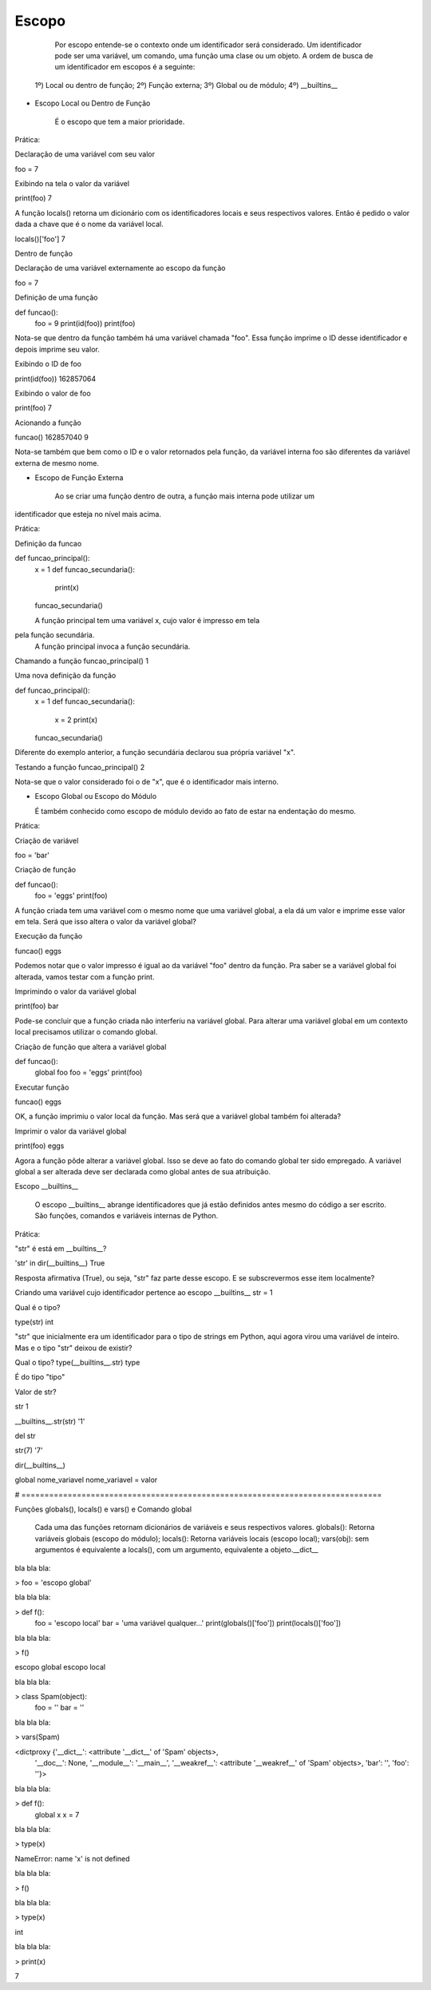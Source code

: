 Escopo
******

    Por escopo entende-se o contexto onde um identificador será considerado.
    Um identificador pode ser uma variável, um comando, uma função uma clase ou um objeto.
    A ordem de busca de um identificador em escopos é a seguinte:
    
  1º) Local ou dentro de função;
  2º) Função externa;
  3º) Global ou de módulo;
  4º) __builtins__


- Escopo Local ou Dentro de Função

    É o escopo que tem a maior prioridade.
    
 
Prática:

Declaração de uma variável com seu valor

foo = 7

Exibindo na tela o valor da variável

print(foo)
7

A função locals() retorna um dicionário com os identificadores locais e seus respectivos valores.
Então é pedido o valor dada a chave que é o nome da variável local.

locals()['foo']
7


Dentro de função

Declaração de uma variável externamente ao escopo da função

foo = 7

Definição de uma função

def funcao():
    foo = 9
    print(id(foo))
    print(foo)
    
Nota-se que dentro da função também há uma variável chamada "foo".
Essa função imprime o ID desse identificador e depois imprime seu valor.
    
Exibindo o ID de foo    

print(id(foo))
162857064

Exibindo o valor de foo

print(foo)
7

Acionando a função

funcao()
162857040
9

Nota-se também que bem como o ID e o valor retornados pela função,
da variável interna foo são diferentes da variável externa de mesmo nome.


- Escopo de Função Externa

    Ao se criar uma função dentro de outra, a função mais interna pode utilizar um
identificador que esteja no nível mais acima.

Prática:

Definição da funcao

def funcao_principal():
    x = 1
    def funcao_secundaria():
        print(x)
    funcao_secundaria()     
    
    A função principal tem uma variável x, cujo valor é impresso em tela
pela função secundária.
    A função principal invoca a função secundária.
    

Chamando a função     
funcao_principal()
1


Uma nova definição da função

def funcao_principal():
    x = 1
    def funcao_secundaria():
        x = 2
        print(x)
    funcao_secundaria()     
    
Diferente do exemplo anterior, a função secundária declarou sua própria variável "x".    
    

Testando a função    
funcao_principal()
2

Nota-se que o valor considerado foi o de "x", que é o identificador mais interno.

- Escopo Global ou Escopo do Módulo

  É também conhecido como escopo de módulo devido ao fato de estar na endentação do mesmo.

Prática:  

Criação de variável

foo = 'bar'

Criação de função

def funcao():
    foo = 'eggs'
    print(foo)
    
A função criada tem uma variável com o mesmo nome que uma variável global, a ela dá um valor e 
imprime esse valor em tela.
Será que isso altera o valor da variável global?
        
Execução da função
        
funcao()
eggs

Podemos notar que o valor impresso é igual ao da variável "foo" dentro da função.
Pra saber se a variável global foi alterada, vamos testar com a função print.

Imprimindo o valor da variável global

print(foo)
bar

Pode-se concluir que a função criada não interferiu na variável global.
Para alterar uma variável global em um contexto local precisamos utilizar o comando global.


Criação de função que altera a variável global

def funcao():
    global foo
    foo = 'eggs'
    print(foo)
    
Executar função
    
funcao()
eggs
      
OK, a função imprimiu o valor local da função.
Mas será que a variável global também foi alterada?


Imprimir o valor da variável global
      
print(foo)
eggs

Agora a função pôde alterar a variável global.
Isso se deve ao fato do comando global ter sido empregado.
A variável global a ser alterada deve ser declarada como global antes de sua 
atribuição.
  
Escopo __builtins__

  O escopo __builtins__ abrange identificadores que já estão definidos antes mesmo do código a ser escrito.
  São funções, comandos e variáveis internas de Python.
  
Prática:  
  
"str" é está em __builtins__?

'str' in dir(__builtins__)
True

Resposta afirmativa (True), ou seja, "str" faz parte desse escopo.
E se subscrevermos esse item localmente?


Criando uma variável cujo identificador pertence ao escopo __builtins__
str = 1

Qual é o tipo?

type(str)
int

"str" que inicialmente era um identificador para o tipo de strings em Python, 
aqui agora virou uma variável de inteiro.
Mas e o tipo "str" deixou de existir?

Qual o tipo?
type(__builtins__.str)
type

É do tipo "tipo"

Valor de str?

str
1



__builtins__.str(str)
'1'

del str

str(7)
'7'


dir(__builtins__)


global nome_variavel
nome_variavel = valor



# ==============================================================================

Funções globals(), locals() e vars() e Comando global

	Cada uma das funções retornam dicionários de variáveis e seus respectivos valores.
	globals(): Retorna variáveis globais (escopo do módulo);
	locals(): Retorna variáveis locais (escopo local);
	vars(obj): sem argumentos é equivalente a locals(), com um argumento, equivalente a objeto.__dict__



bla bla bla:

> foo = 'escopo global'



bla bla bla:

> def f():
    foo = 'escopo local'
    bar = 'uma variável qualquer...'
    print(globals()['foo'])
    print(locals()['foo'])



bla bla bla:

> f()

escopo global
escopo local



bla bla bla:

> class Spam(object):
    foo = ''
    bar = ''



bla bla bla:

> vars(Spam)

<dictproxy {'__dict__': <attribute '__dict__' of 'Spam' objects>,
 '__doc__': None,
 '__module__': '__main__',
 '__weakref__': <attribute '__weakref__' of 'Spam' objects>,
 'bar': '',
 'foo': ''}>



bla bla bla:

> def f():
    global x
    x = 7



bla bla bla:

> type(x)

NameError: name 'x' is not defined



bla bla bla:

> f()



bla bla bla:

> type(x)

int



bla bla bla:

> print(x)

7

